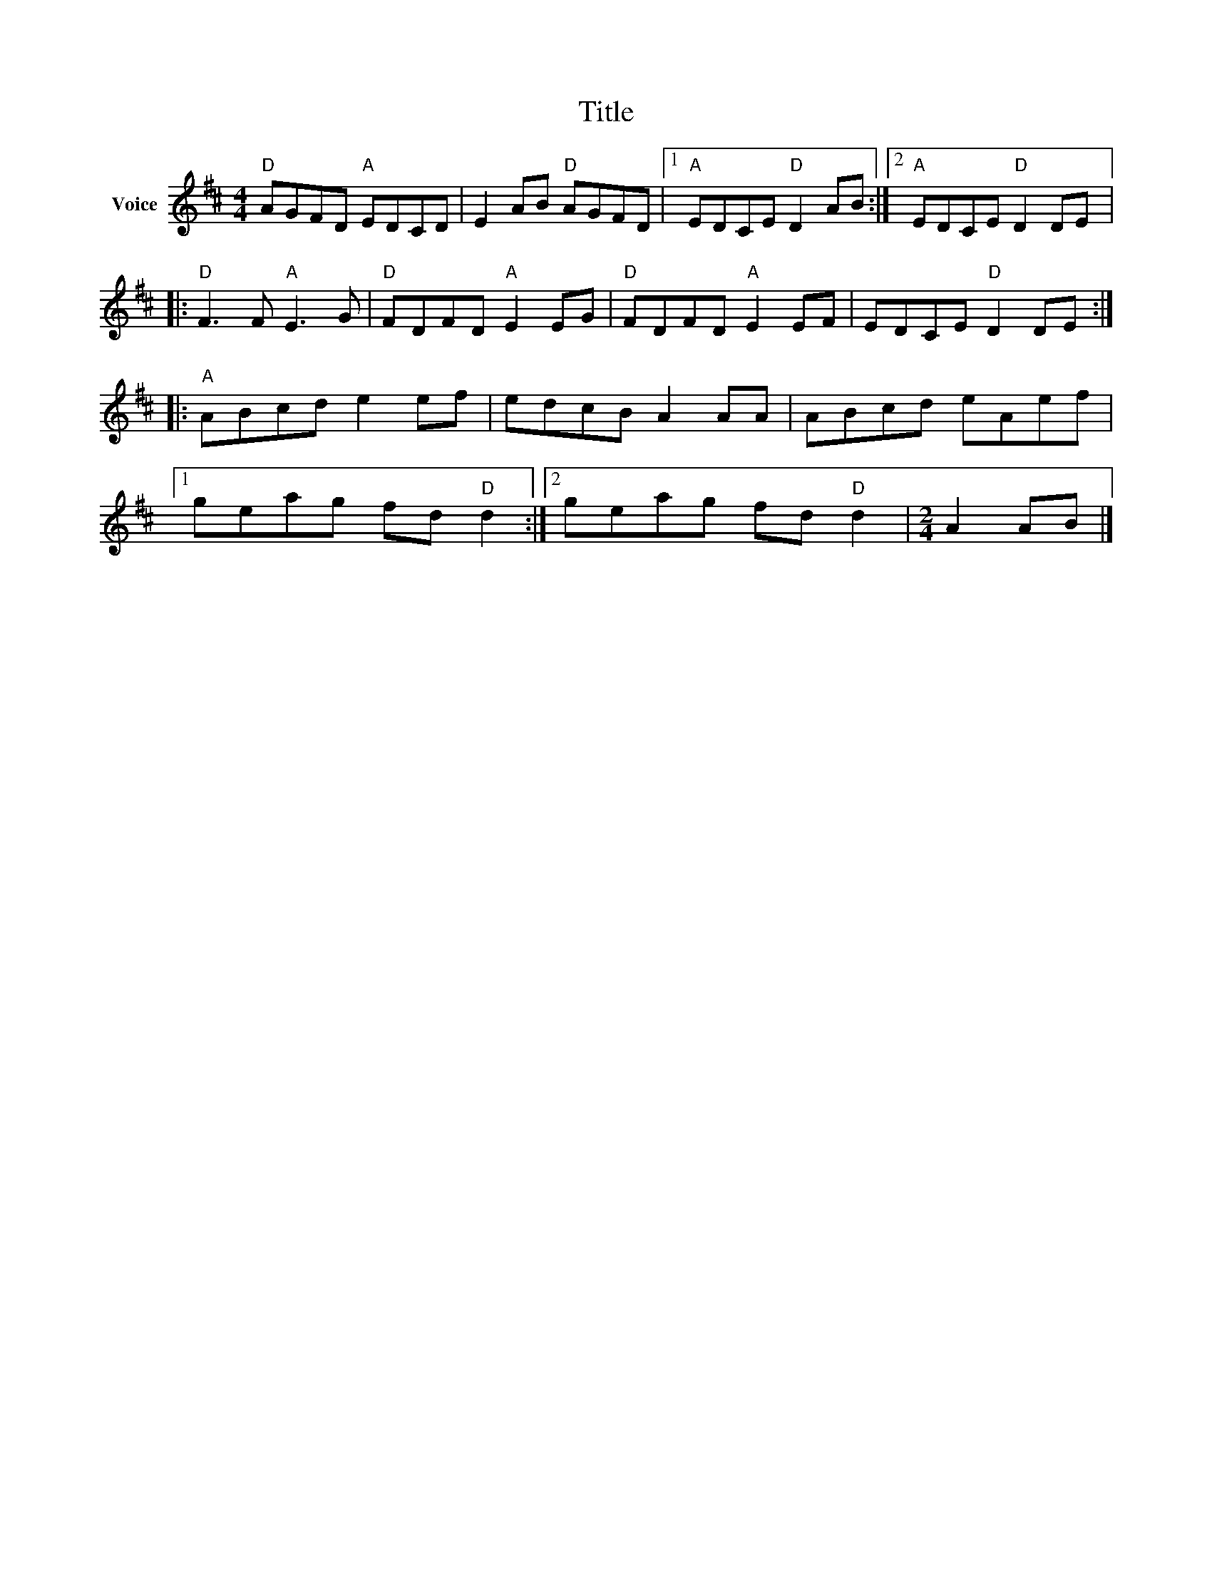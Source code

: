 X:1
T:Title
L:1/8
M:4/4
I:linebreak $
K:D
V:1 treble nm="Voice"
V:1
"D" AGFD"A" EDCD | E2 AB"D" AGFD |1"A" EDCE"D" D2 AB :|2"A" EDCE"D" D2 DE |:"D" F3 F"A" E3 G | %5
"D" FDFD"A" E2 EG |"D" FDFD"A" E2 EF | EDCE"D" D2 DE ::"A" ABcd e2 ef | edcB A2 AA | ABcd eAef |1 %11
 geag fd"D" d2 :|2 geag fd"D" d2 |[M:2/4] A2 AB |] %14

